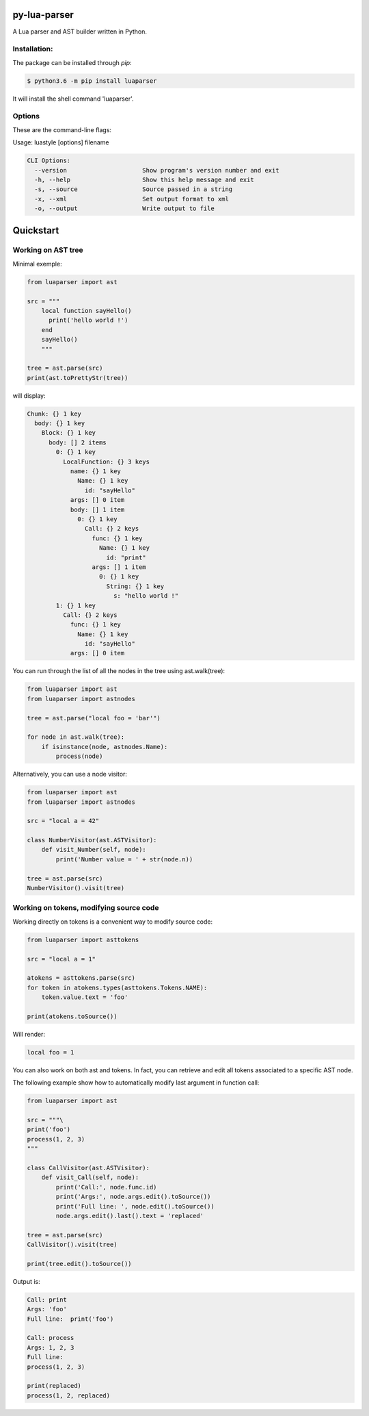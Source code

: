 py-lua-parser
===============================================================================

A Lua parser and AST builder written in Python.


Installation:
------------------------------------------------------------------------------

The package can be installed through `pip`:

.. code-block::

    $ python3.6 -m pip install luaparser

It will install the shell command 'luaparser'.


Options
------------------------------------------------------------------------------

These are the command-line flags:

Usage: luastyle [options] filename

.. code-block::

    CLI Options:
      --version                     Show program's version number and exit
      -h, --help                    Show this help message and exit
      -s, --source                  Source passed in a string
      -x, --xml                     Set output format to xml
      -o, --output                  Write output to file


Quickstart
==============================================================================

Working on AST tree
------------------------------------------------------------------------------

Minimal exemple:

.. code-block:: python

    from luaparser import ast

    src = """
        local function sayHello()
          print('hello world !')
        end
        sayHello()
        """

    tree = ast.parse(src)
    print(ast.toPrettyStr(tree))

will display:

.. code-block::

    Chunk: {} 1 key
      body: {} 1 key
        Block: {} 1 key
          body: [] 2 items
            0: {} 1 key
              LocalFunction: {} 3 keys
                name: {} 1 key
                  Name: {} 1 key
                    id: "sayHello"
                args: [] 0 item
                body: [] 1 item
                  0: {} 1 key
                    Call: {} 2 keys
                      func: {} 1 key
                        Name: {} 1 key
                          id: "print"
                      args: [] 1 item
                        0: {} 1 key
                          String: {} 1 key
                            s: "hello world !"
            1: {} 1 key
              Call: {} 2 keys
                func: {} 1 key
                  Name: {} 1 key
                    id: "sayHello"
                args: [] 0 item


You can run through the list of all the nodes in the tree using ast.walk(tree):

.. code-block:: python

    from luaparser import ast
    from luaparser import astnodes

    tree = ast.parse("local foo = 'bar'")

    for node in ast.walk(tree):
        if isinstance(node, astnodes.Name):
            process(node)


Alternatively, you can use a node visitor:

.. code-block:: python

    from luaparser import ast
    from luaparser import astnodes

    src = "local a = 42"

    class NumberVisitor(ast.ASTVisitor):
        def visit_Number(self, node):
            print('Number value = ' + str(node.n))

    tree = ast.parse(src)
    NumberVisitor().visit(tree)

Working on tokens, modifying source code
------------------------------------------------------------------------------

Working directly on tokens is a convenient way to modify source code:

.. code-block:: python

    from luaparser import asttokens

    src = "local a = 1"

    atokens = asttokens.parse(src)
    for token in atokens.types(asttokens.Tokens.NAME):
        token.value.text = 'foo'

    print(atokens.toSource())

Will render:

.. code-block::

    local foo = 1

You can also work on both ast and tokens. In fact, you can retrieve and edit all tokens associated to a specific AST node.

The following example show how to automatically modify last argument in function call:

.. code-block:: python

    from luaparser import ast

    src = """\
    print('foo')
    process(1, 2, 3)
    """

    class CallVisitor(ast.ASTVisitor):
        def visit_Call(self, node):
            print('Call:', node.func.id)
            print('Args:', node.args.edit().toSource())
            print('Full line: ', node.edit().toSource())
            node.args.edit().last().text = 'replaced'

    tree = ast.parse(src)
    CallVisitor().visit(tree)

    print(tree.edit().toSource())


Output is:

.. code-block::

    Call: print
    Args: 'foo'
    Full line:  print('foo')

    Call: process
    Args: 1, 2, 3
    Full line:
    process(1, 2, 3)

    print(replaced)
    process(1, 2, replaced)

